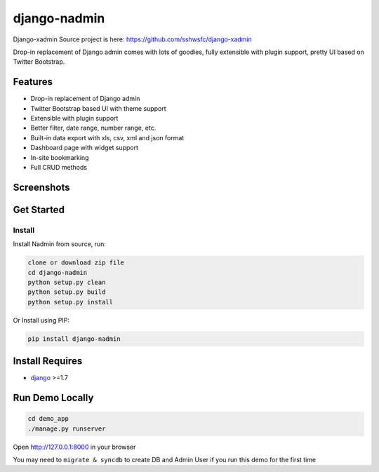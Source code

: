 django-nadmin |Build Status|
============================================

.. |Build Status| image:: https://travis-ci.org/A425/django-nadmin.png?branch=master
   :target: https://travis-ci.org/A425/django-nadmin
   

Django-xadmin Source project is here: https://github.com/sshwsfc/django-xadmin


Drop-in replacement of Django admin comes with lots of goodies, fully extensible with plugin support, pretty UI based on Twitter Bootstrap.


Features
--------

-  Drop-in replacement of Django admin
-  Twitter Bootstrap based UI with theme support
-  Extensible with plugin support
-  Better filter, date range, number range, etc.
-  Built-in data export with xls, csv, xml and json format
-  Dashboard page with widget support
-  In-site bookmarking
-  Full CRUD methods

Screenshots
-----------

.. figure:: https://raw.github.com/A425/django-nadmin/docs/images/1pic.jpg
   :alt: Export Data
   
.. figure:: https://raw.github.com/A425/django-nadmin/docs/images/2pic.jpg
   :alt: Actions

.. figure:: https://raw.github.com/A425/django-nadmin/docs/images/3pic.jpg
   :alt: Filter

.. figure:: https://raw.github.com/A425/django-nadmin/docs/images/4pic.jpg
   :alt: Chart

.. figure:: https://raw.github.com/A425/django-nadmin/docs/images/5pic.jpg
   :alt: Edit inline

Get Started
-----------

Install
^^^^^^^

Install Nadmin from source, run:

.. code:: bash

    clone or download zip file
    cd django-nadmin
    python setup.py clean
    python setup.py build
    python setup.py install

Or Install using PIP:

.. code:: bash

    pip install django-nadmin

Install Requires 
----------------

-  `django`_ >=1.7

.. _django: http://djangoproject.com
.. _changelog: https://github.com/etianen/django-reversion/blob/master/CHANGELOG.rst


Run Demo Locally
----------------

.. code:: bash

    cd demo_app
    ./manage.py runserver

Open http://127.0.0.1:8000 in your browser


You may need to ``migrate & syncdb`` to create DB and Admin User if you run this demo for the first time


